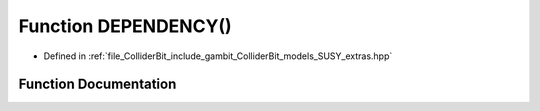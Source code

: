 .. _exhale_function_SUSY__extras_8hpp_1a48e9a5d849ed82e41e96c28eb3b5bbe8:

Function DEPENDENCY()
=====================

- Defined in :ref:`file_ColliderBit_include_gambit_ColliderBit_models_SUSY_extras.hpp`


Function Documentation
----------------------


.. doxygenfunction:: DEPENDENCY()
   :project: GAMBIT